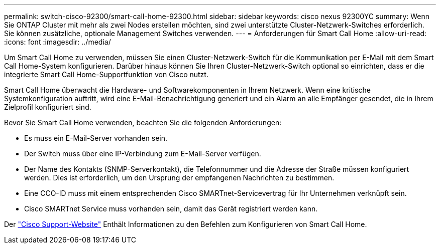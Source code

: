 ---
permalink: switch-cisco-92300/smart-call-home-92300.html 
sidebar: sidebar 
keywords: cisco nexus 92300YC 
summary: Wenn Sie ONTAP Cluster mit mehr als zwei Nodes erstellen möchten, sind zwei unterstützte Cluster-Netzwerk-Switches erforderlich. Sie können zusätzliche, optionale Management Switches verwenden. 
---
= Anforderungen für Smart Call Home
:allow-uri-read: 
:icons: font
:imagesdir: ../media/


[role="lead"]
Um Smart Call Home zu verwenden, müssen Sie einen Cluster-Netzwerk-Switch für die Kommunikation per E-Mail mit dem Smart Call Home-System konfigurieren. Darüber hinaus können Sie Ihren Cluster-Netzwerk-Switch optional so einrichten, dass er die integrierte Smart Call Home-Supportfunktion von Cisco nutzt.

Smart Call Home überwacht die Hardware- und Softwarekomponenten in Ihrem Netzwerk. Wenn eine kritische Systemkonfiguration auftritt, wird eine E-Mail-Benachrichtigung generiert und ein Alarm an alle Empfänger gesendet, die in Ihrem Zielprofil konfiguriert sind.

Bevor Sie Smart Call Home verwenden, beachten Sie die folgenden Anforderungen:

* Es muss ein E-Mail-Server vorhanden sein.
* Der Switch muss über eine IP-Verbindung zum E-Mail-Server verfügen.
* Der Name des Kontakts (SNMP-Serverkontakt), die Telefonnummer und die Adresse der Straße müssen konfiguriert werden. Dies ist erforderlich, um den Ursprung der empfangenen Nachrichten zu bestimmen.
* Eine CCO-ID muss mit einem entsprechenden Cisco SMARTnet-Servicevertrag für Ihr Unternehmen verknüpft sein.
* Cisco SMARTnet Service muss vorhanden sein, damit das Gerät registriert werden kann.


Der http://www.cisco.com/c/en/us/products/switches/index.html["Cisco Support-Website"^] Enthält Informationen zu den Befehlen zum Konfigurieren von Smart Call Home.

